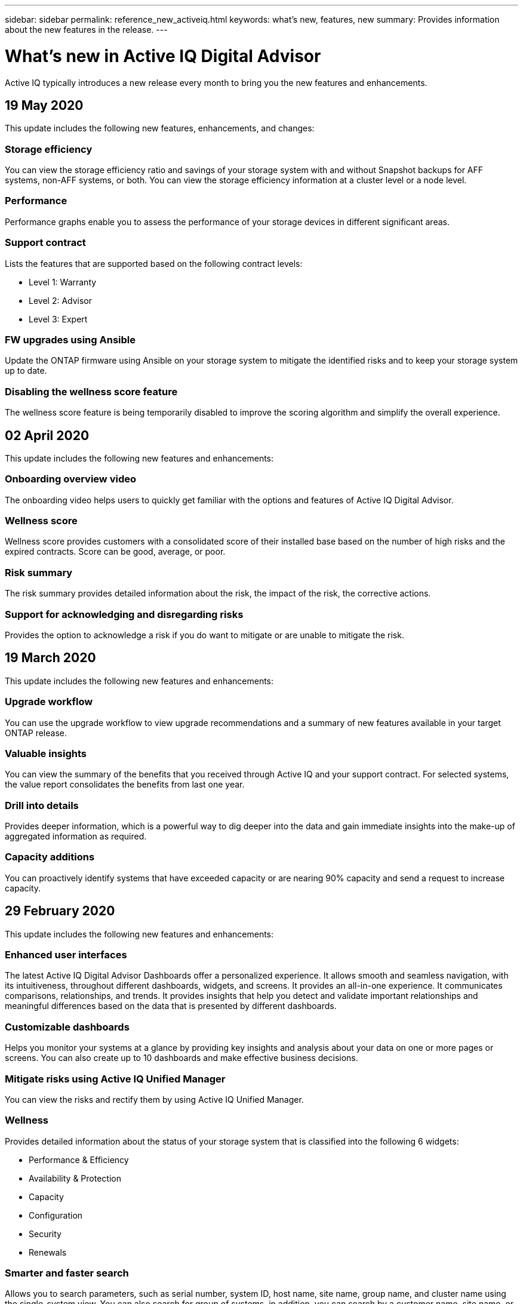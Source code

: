 ---
sidebar: sidebar
permalink: reference_new_activeiq.html
keywords: what's new, features, new
summary: Provides information about the new features in the release.
---

= What's new in Active IQ Digital Advisor
:toc: macro
:toclevels: 1
:hardbreaks:
:nofooter:
:icons: font
:linkattrs:
:imagesdir: ./media/

[.lead]
Active IQ typically introduces a new release every month to bring you the new features and enhancements.

== 19 May 2020
This update includes the following new features, enhancements, and changes:

=== Storage efficiency
You can view the storage efficiency ratio and savings of your storage system with and without Snapshot backups for AFF systems, non-AFF systems, or both. You can view the storage efficiency information at a cluster level or a node level.

=== Performance
Performance graphs enable you to assess the performance of your storage devices in different significant areas.

=== Support contract
Lists the features that are supported based on the following contract levels:

* Level 1: Warranty
* Level 2: Advisor
* Level 3: Expert

=== FW upgrades using Ansible
Update the ONTAP firmware using Ansible on your storage system to mitigate the identified risks and to keep your storage system up to date.

=== Disabling the wellness score feature
The wellness score feature is being temporarily disabled to improve the scoring algorithm and simplify the overall experience.

== 02 April 2020
This update includes the following new features and enhancements:

=== Onboarding overview video
The onboarding video helps users to quickly get familiar with the options and features of Active IQ Digital Advisor.

=== Wellness score
Wellness score provides customers with a consolidated score of their installed base based on the number of high risks and the expired contracts. Score can be good, average, or poor.

=== Risk summary
The risk summary provides detailed information about the risk, the impact of the risk, the corrective actions.

=== Support for acknowledging and disregarding risks
Provides the option to acknowledge a risk if you do want to mitigate or are unable to mitigate the risk.

== 19 March 2020
This update includes the following new features and enhancements:

=== Upgrade workflow
You can use the upgrade workflow to view upgrade recommendations and a summary of new features available in your target ONTAP release.

=== Valuable insights
You can view the summary of the benefits that you received through Active IQ and your support contract. For selected systems, the value report consolidates the  benefits from last one year.

=== Drill into details
Provides deeper information, which is a powerful way to dig deeper into the data and gain immediate insights into the make-up of aggregated information as required.

=== Capacity additions
You can proactively identify systems that have exceeded capacity or are nearing 90% capacity and send a request to increase capacity.

== 29 February 2020
This update includes the following new features and enhancements:

=== Enhanced user interfaces
The latest Active IQ Digital Advisor Dashboards offer a personalized experience. It allows smooth and seamless navigation, with its intuitiveness, throughout different dashboards, widgets, and screens. It provides an	all-in-one experience. It communicates comparisons, relationships, and trends. It provides insights that help you detect and validate important relationships and meaningful differences based on the data that is presented by different dashboards.

=== Customizable dashboards
Helps you monitor your systems at a glance by providing key insights and analysis about your data on one or more pages or screens. You can also create up to 10 dashboards and make effective business decisions.

=== Mitigate risks using Active IQ Unified Manager
You can view the risks and rectify them by using Active IQ Unified Manager.

=== Wellness
Provides detailed information about the status of your storage system that is classified into the following 6 widgets:
[disc]
* Performance & Efficiency
* Availability & Protection
* Capacity
* Configuration
* Security
* Renewals

=== Smarter and faster search
Allows you to search parameters, such as serial number, system ID, host name, site name, group name, and cluster name using the single-system view. You can also search for group of systems, in addition, you can search by a customer name, site name, or group name by group of systems.
